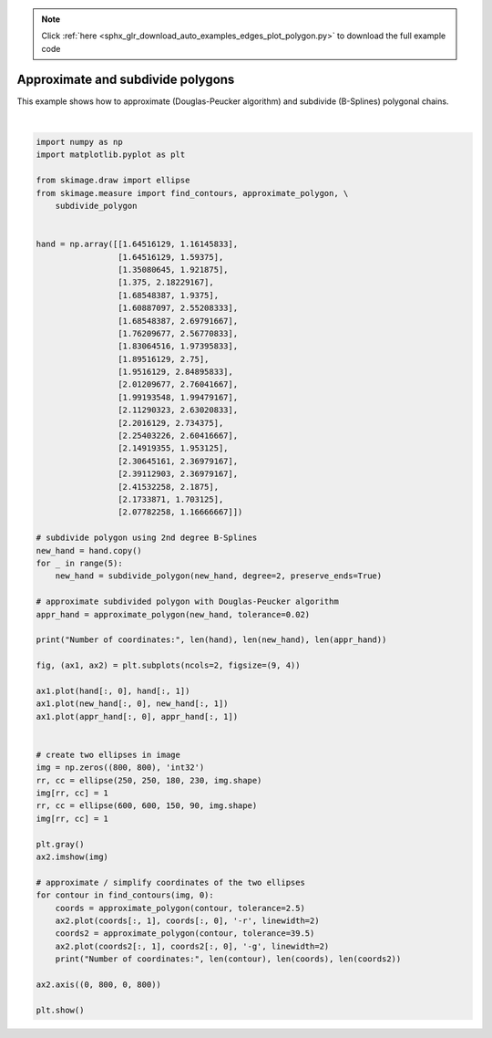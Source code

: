 .. note::
    :class: sphx-glr-download-link-note

    Click :ref:`here <sphx_glr_download_auto_examples_edges_plot_polygon.py>` to download the full example code
.. rst-class:: sphx-glr-example-title

.. _sphx_glr_auto_examples_edges_plot_polygon.py:


==================================
Approximate and subdivide polygons
==================================

This example shows how to approximate (Douglas-Peucker algorithm) and subdivide
(B-Splines) polygonal chains.


.. image:: /auto_examples/edges/images/sphx_glr_plot_polygon_001.png
    :class: sphx-glr-single-img


.. rst-class:: sphx-glr-script-out

 Out:

 .. code-block:: none

    Number of coordinates: 22 704 26
    Number of coordinates: 1173 32 9
    Number of coordinates: 701 21 5




|


.. code-block:: default


    import numpy as np
    import matplotlib.pyplot as plt

    from skimage.draw import ellipse
    from skimage.measure import find_contours, approximate_polygon, \
        subdivide_polygon


    hand = np.array([[1.64516129, 1.16145833],
                     [1.64516129, 1.59375],
                     [1.35080645, 1.921875],
                     [1.375, 2.18229167],
                     [1.68548387, 1.9375],
                     [1.60887097, 2.55208333],
                     [1.68548387, 2.69791667],
                     [1.76209677, 2.56770833],
                     [1.83064516, 1.97395833],
                     [1.89516129, 2.75],
                     [1.9516129, 2.84895833],
                     [2.01209677, 2.76041667],
                     [1.99193548, 1.99479167],
                     [2.11290323, 2.63020833],
                     [2.2016129, 2.734375],
                     [2.25403226, 2.60416667],
                     [2.14919355, 1.953125],
                     [2.30645161, 2.36979167],
                     [2.39112903, 2.36979167],
                     [2.41532258, 2.1875],
                     [2.1733871, 1.703125],
                     [2.07782258, 1.16666667]])

    # subdivide polygon using 2nd degree B-Splines
    new_hand = hand.copy()
    for _ in range(5):
        new_hand = subdivide_polygon(new_hand, degree=2, preserve_ends=True)

    # approximate subdivided polygon with Douglas-Peucker algorithm
    appr_hand = approximate_polygon(new_hand, tolerance=0.02)

    print("Number of coordinates:", len(hand), len(new_hand), len(appr_hand))

    fig, (ax1, ax2) = plt.subplots(ncols=2, figsize=(9, 4))

    ax1.plot(hand[:, 0], hand[:, 1])
    ax1.plot(new_hand[:, 0], new_hand[:, 1])
    ax1.plot(appr_hand[:, 0], appr_hand[:, 1])


    # create two ellipses in image
    img = np.zeros((800, 800), 'int32')
    rr, cc = ellipse(250, 250, 180, 230, img.shape)
    img[rr, cc] = 1
    rr, cc = ellipse(600, 600, 150, 90, img.shape)
    img[rr, cc] = 1

    plt.gray()
    ax2.imshow(img)

    # approximate / simplify coordinates of the two ellipses
    for contour in find_contours(img, 0):
        coords = approximate_polygon(contour, tolerance=2.5)
        ax2.plot(coords[:, 1], coords[:, 0], '-r', linewidth=2)
        coords2 = approximate_polygon(contour, tolerance=39.5)
        ax2.plot(coords2[:, 1], coords2[:, 0], '-g', linewidth=2)
        print("Number of coordinates:", len(contour), len(coords), len(coords2))

    ax2.axis((0, 800, 0, 800))

    plt.show()


.. rst-class:: sphx-glr-timing

   **Total running time of the script:** ( 0 minutes  0.229 seconds)


.. _sphx_glr_download_auto_examples_edges_plot_polygon.py:


.. only :: html

 .. container:: sphx-glr-footer
    :class: sphx-glr-footer-example



  .. container:: sphx-glr-download

     :download:`Download Python source code: plot_polygon.py <plot_polygon.py>`



  .. container:: sphx-glr-download

     :download:`Download Jupyter notebook: plot_polygon.ipynb <plot_polygon.ipynb>`


.. only:: html

 .. rst-class:: sphx-glr-signature

    `Gallery generated by Sphinx-Gallery <https://sphinx-gallery.readthedocs.io>`_
